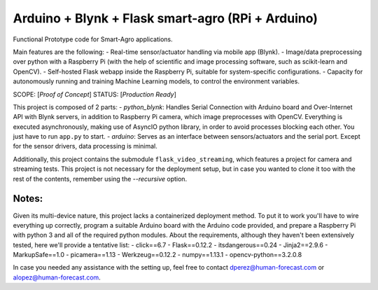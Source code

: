 Arduino + Blynk + Flask smart-agro (RPi + Arduino)
==================================================
Functional Prototype code for Smart-Agro applications.

Main features are the following:
- Real-time sensor/actuator handling via mobile app (Blynk).
- Image/data preprocessing over python with a Raspberry Pi (with the help of scientific and image processing software, such as scikit-learn and OpenCV).
- Self-hosted Flask webapp inside the Raspberry Pi, suitable for system-specific configurations.
- Capacity for autonomously running and training Machine Learning models, to control the environment variables.

SCOPE:  [*Proof of Concept*]
STATUS: [*Production Ready*]

This project is composed of 2 parts:
- *python_blynk*: Handles Serial Connection with Arduino board and Over-Internet API with Blynk servers, in addition to Raspberry Pi camera, which image preprocesses with OpenCV. Everything is executed asynchronously, making use of AsyncIO python library, in order to avoid processes blocking each other. You just have to run ``app.py`` to start.
- *arduino*: Serves as an interface between sensors/actuators and the serial port. Except for the sensor drivers, data processing is minimal.

Additionally, this project contains the submodule ``flask_video_streaming``, which features a project for camera and streaming tests. This project is not necessary for the deployment setup, but in case you wanted to clone it too with the rest of the contents, remember using the *--recursive* option.

Notes:
------
Given its multi-device nature, this project lacks a containerized deployment method. To put it to work you'll have to wire everything up correctly, program a suitable Arduino board with the Arduino code provided, and prepare a Raspberry Pi with python 3 and all of the required python modules.
About the requirements, although they haven't been extensively tested, here we'll provide a tentative list:
- click==6.7
- Flask==0.12.2
- itsdangerous==0.24
- Jinja2==2.9.6
- MarkupSafe==1.0
- picamera==1.13
- Werkzeug==0.12.2
- numpy==1.13.1
- opencv-python==3.2.0.8

In case you needed any assistance with the setting up, feel free to contact dperez@human-forecast.com or alopez@human-forecast.com.

